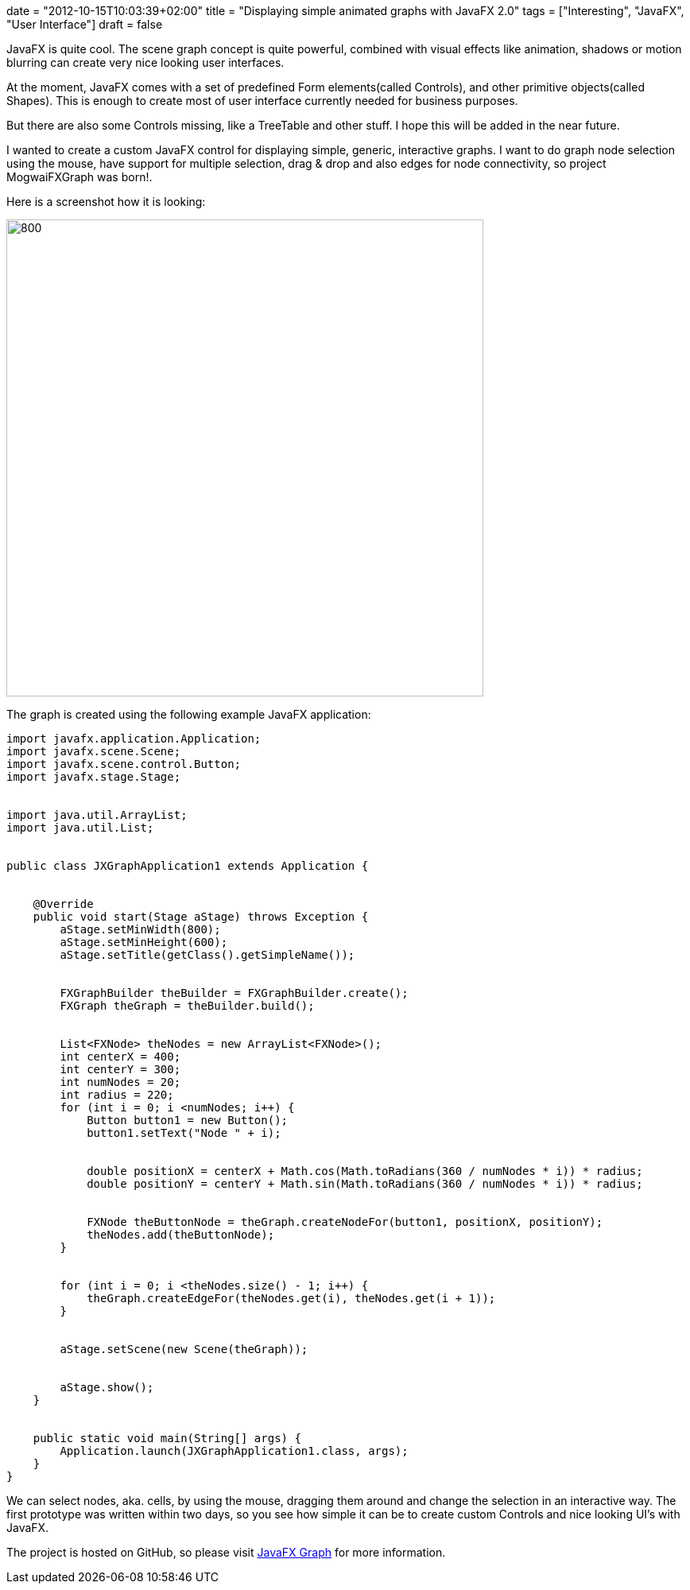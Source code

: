 +++
date = "2012-10-15T10:03:39+02:00"
title = "Displaying simple animated graphs with JavaFX 2.0"
tags = ["Interesting", "JavaFX", "User Interface"]
draft = false
+++

JavaFX is quite cool. The scene graph concept is quite powerful, combined with visual effects like animation, shadows or motion blurring can create very nice looking user interfaces.

At the moment, JavaFX comes with a set of predefined Form elements(called Controls), and other primitive objects(called Shapes). This is enough to create most of user interface currently needed for business purposes.

But there are also some Controls missing, like a TreeTable and other stuff. I hope this will be added in the near future.

I wanted to create a custom JavaFX control for displaying simple, generic, interactive graphs. I want to do graph node selection using the mouse, have support for multiple selection, drag &amp; drop and also edges for node connectivity, so project MogwaiFXGraph was born!.

Here is a screenshot how it is looking:

image:http://www.mirkosertic.de/wordpress/wp-content/uploads/2016/11/mogwaifxgraph.png[800,600]

The graph is created using the following example JavaFX application:

[source,java]
----
import javafx.application.Application;
import javafx.scene.Scene;
import javafx.scene.control.Button;
import javafx.stage.Stage;
 
 
import java.util.ArrayList;
import java.util.List;
 
 
public class JXGraphApplication1 extends Application {
 
 
    @Override
    public void start(Stage aStage) throws Exception {
        aStage.setMinWidth(800);
        aStage.setMinHeight(600);
        aStage.setTitle(getClass().getSimpleName());
 
 
        FXGraphBuilder theBuilder = FXGraphBuilder.create();
        FXGraph theGraph = theBuilder.build();
 
 
        List<FXNode> theNodes = new ArrayList<FXNode>();
        int centerX = 400;
        int centerY = 300;
        int numNodes = 20;
        int radius = 220;
        for (int i = 0; i <numNodes; i++) {
            Button button1 = new Button();
            button1.setText("Node " + i);
 
 
            double positionX = centerX + Math.cos(Math.toRadians(360 / numNodes * i)) * radius;
            double positionY = centerY + Math.sin(Math.toRadians(360 / numNodes * i)) * radius;
 
 
            FXNode theButtonNode = theGraph.createNodeFor(button1, positionX, positionY);
            theNodes.add(theButtonNode);
        }
 
 
        for (int i = 0; i <theNodes.size() - 1; i++) {
            theGraph.createEdgeFor(theNodes.get(i), theNodes.get(i + 1));
        }
 
 
        aStage.setScene(new Scene(theGraph));
 
 
        aStage.show();
    }
 
 
    public static void main(String[] args) {
        Application.launch(JXGraphApplication1.class, args);
    }
}
----
We can select nodes, aka. cells, by using the mouse, dragging them around and change the selection in an interactive way. The first prototype was written within two days, so you see how simple it can be to create custom Controls and nice looking UI's with JavaFX.

The project is hosted on GitHub, so please visit https://github.com/mirkosertic/javafxgraph/[JavaFX Graph] for more information.